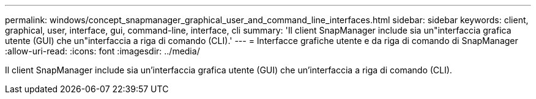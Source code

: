 ---
permalink: windows/concept_snapmanager_graphical_user_and_command_line_interfaces.html 
sidebar: sidebar 
keywords: client, graphical, user, interface, gui, command-line, interface, cli 
summary: 'Il client SnapManager include sia un"interfaccia grafica utente (GUI) che un"interfaccia a riga di comando (CLI).' 
---
= Interfacce grafiche utente e da riga di comando di SnapManager
:allow-uri-read: 
:icons: font
:imagesdir: ../media/


[role="lead"]
Il client SnapManager include sia un'interfaccia grafica utente (GUI) che un'interfaccia a riga di comando (CLI).
